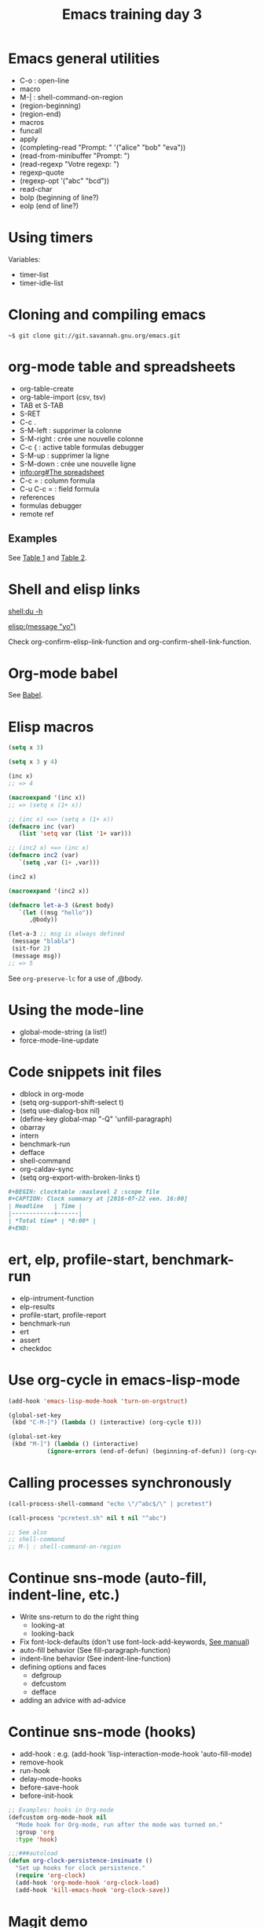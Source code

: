 #+TITLE: Emacs training day 3

* Emacs general utilities

- C-o : open-line
- macro
- M-| : shell-command-on-region
- (region-beginning)
- (region-end)
- macros
- funcall
- apply
- (completing-read "Prompt: " '("alice" "bob" "eva"))
- (read-from-minibuffer "Prompt: ")
- (read-regexp "Votre regexp: ")
- regexp-quote
- (regexp-opt '("abc" "bcd"))
- read-char
- bolp (beginning of line?)
- eolp (end of line?)

* Using timers

Variables:

- timer-list
- timer-idle-list

* Cloning and compiling emacs
  
: ~$ git clone git://git.savannah.gnu.org/emacs.git

* org-mode table and spreadsheets

- org-table-create
- org-table-import (csv, tsv)
- TAB et S-TAB
- S-RET
- C-c .
- S-M-left : supprimer la colonne
- S-M-right : crée une nouvelle colonne
- C-c { : active table formulas debugger
- S-M-up : supprimer la ligne
- S-M-down : crée une nouvelle ligne
- [[info:org#The%20spreadsheet][info:org#The spreadsheet]]
- C-c = : column formula
- C-u C-c = : field formula
- references
- formulas debugger
- remote ref

** Examples

See [[file:test.org::*Table%201][Table 1]] and [[file:test.org::*Table%202][Table 2]].

* Shell and elisp links

[[shell:du -h]]

[[elisp:(message "yo")]]

Check org-confirm-elisp-link-function and
org-confirm-shell-link-function.

* Org-mode babel

See [[file:test.org::*Babel][Babel]].

* Elisp macros

#+BEGIN_SRC emacs-lisp
(setq x 3)

(setq x 3 y 4)

(inc x)
;; => 4

(macroexpand '(inc x))
;; => (setq x (1+ x))

;; (inc x) <=> (setq x (1+ x))
(defmacro inc (var)
   (list 'setq var (list '1+ var)))

;; (inc2 x) <=> (inc x)
(defmacro inc2 (var)
   `(setq ,var (1+ ,var)))

(inc2 x)

(macroexpand '(inc2 x))

(defmacro let-a-3 (&rest body)
   `(let ((msg "hello"))
      ,@body))

(let-a-3 ;; msg is always defined
 (message "blabla")
 (sit-for 2)
 (message msg))
;; => 5
#+END_SRC

See =org-preserve-lc= for a use of ,@body.

* Using the mode-line

- global-mode-string (a list!)
- force-mode-line-update

* Code snippets init files

- dblock in org-mode
- (setq org-support-shift-select t)
- (setq use-dialog-box nil)
- (define-key global-map "\M-Q" 'unfill-paragraph)
- obarray
- intern
- benchmark-run
- defface
- shell-command
- org-caldav-sync
- (setq org-export-with-broken-links t)

#+NAME: Example dynamique block
#+BEGIN_SRC org
,#+BEGIN: clocktable :maxlevel 2 :scope file
,#+CAPTION: Clock summary at [2016-07-22 ven. 16:00]
| Headline   | Time |
|------------+------|
| *Total time* | *0:00* |
,#+END:
#+END_SRC

* ert, elp, profile-start, benchmark-run

- elp-intrument-function
- elp-results
- profile-start, profile-report
- benchmark-run
- ert
- assert
- checkdoc

* Use org-cycle in emacs-lisp-mode
  
#+BEGIN_SRC emacs-lisp
(add-hook 'emacs-lisp-mode-hook 'turn-on-orgstruct)

(global-set-key
 (kbd "C-M-]") (lambda () (interactive) (org-cycle t)))

(global-set-key
 (kbd "M-]") (lambda () (interactive)
	       (ignore-errors (end-of-defun) (beginning-of-defun)) (org-cycle)))
#+END_SRC

* Calling processes synchronously

#+BEGIN_SRC emacs-lisp
(call-process-shell-command "echo \"/^abc$/\" | pcretest")

(call-process "pcretest.sh" nil t nil "^abc")

;; See also
;; shell-command
;; M-| : shell-command-on-region
#+END_SRC

* Continue sns-mode (auto-fill, indent-line, etc.)

- Write sns-return to do the right thing
  - looking-at
  - looking-back
- Fix font-lock-defaults (don't use font-lock-add-keywords, [[info:elisp#Font%20Lock%20Basics][See manual]])
- auto-fill behavior (See fill-paragraph-function)
- indent-line behavior (See indent-line-function)
- defining options and faces
  - defgroup
  - defcustom
  - defface
- adding an advice with ad-advice

* Continue sns-mode (hooks)

- add-hook : e.g. (add-hook 'lisp-interaction-mode-hook 'auto-fill-mode)
- remove-hook
- run-hook
- delay-mode-hooks
- before-save-hook
- before-init-hook

#+BEGIN_SRC emacs-lisp
;; Examples: hooks in Org-mode
(defcustom org-mode-hook nil
  "Mode hook for Org-mode, run after the mode was turned on."
  :group 'org
  :type 'hook)

;;;###autoload
(defun org-clock-persistence-insinuate ()
  "Set up hooks for clock persistence."
  (require 'org-clock)
  (add-hook 'org-mode-hook 'org-clock-load)
  (add-hook 'kill-emacs-hook 'org-clock-save))
#+END_SRC

* Magit demo




